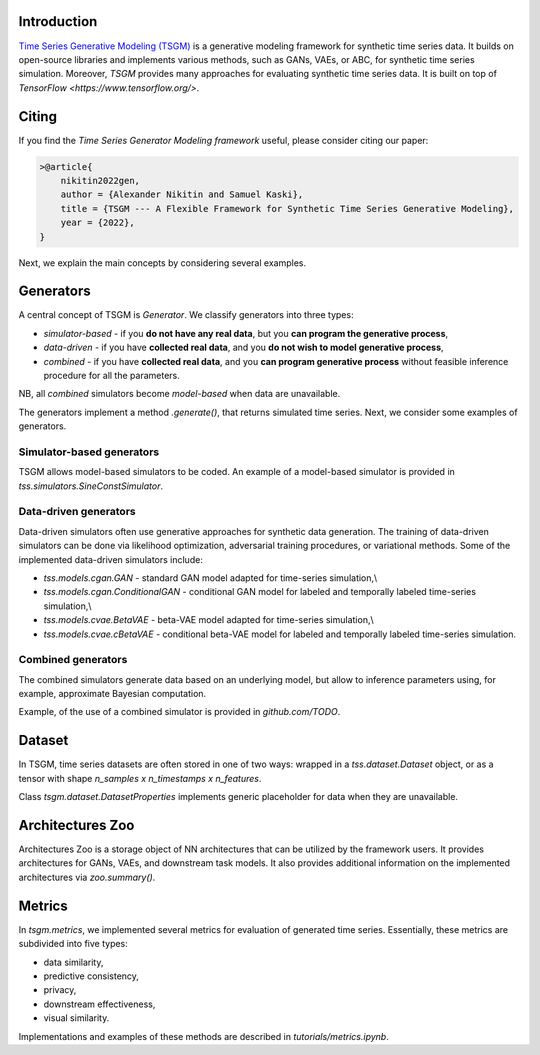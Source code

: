 Introduction
=======================

`Time Series Generative Modeling (TSGM) <https://github.com/TODO>`_ is a generative modeling framework for synthetic time series data. It builds on open-source libraries and implements various methods, such as GANs, VAEs, or ABC, for synthetic time series simulation. Moreover, *TSGM* provides many approaches for evaluating synthetic time series data. It is built on top of `TensorFlow <https://www.tensorflow.org/>`.


Citing
=======================
If you find the *Time Series Generator Modeling framework* useful, please consider citing our paper:

.. code-block:: latex

    >@article{
        nikitin2022gen,
        author = {Alexander Nikitin and Samuel Kaski},
        title = {TSGM --- A Flexible Framework for Synthetic Time Series Generative Modeling},
        year = {2022},
    }

Next, we explain the main concepts by considering several examples.

Generators
=============================
A central concept of TSGM is `Generator`. We classify generators into three types:

- `simulator-based` - if you **do not have any real data**, but you **can program the generative process**,
- `data-driven` - if you have **collected real data**, and you **do not wish to model generative process**,
- `combined` - if you have **collected real data**, and you **can program generative process** without feasible inference procedure for all the parameters.

NB, all `combined` simulators become `model-based` when data are unavailable.

The generators implement a method `.generate()`, that returns simulated time series. Next, we consider some examples of generators.

Simulator-based generators
--------------------------

TSGM allows model-based simulators to be coded. An example of a model-based simulator is provided in `tss.simulators.SineConstSimulator`.

Data-driven generators
--------------------------

Data-driven simulators often use generative approaches for synthetic data generation. The training of data-driven simulators can be done via likelihood optimization, adversarial training procedures, or variational methods. Some of the implemented data-driven simulators include:

- `tss.models.cgan.GAN` - standard GAN model adapted for time-series simulation,\\
- `tss.models.cgan.ConditionalGAN` - conditional GAN model for labeled and temporally labeled time-series simulation,\\
- `tss.models.cvae.BetaVAE` - beta-VAE model adapted for time-series simulation,\\
- `tss.models.cvae.cBetaVAE` - conditional beta-VAE model for labeled and temporally labeled time-series simulation.


Combined generators
--------------------------
The combined simulators generate data based on an underlying model, but allow to inference parameters using, for example, approximate Bayesian computation.

Example, of the use of a combined simulator is provided in `github.com/TODO`.


Dataset
=============================
In TSGM, time series datasets are often stored in one of two ways: wrapped in a `tss.dataset.Dataset` object, or as a tensor with shape `n_samples x n_timestamps x n_features`.

Class `tsgm.dataset.DatasetProperties` implements generic placeholder for data when they are unavailable.


Architectures Zoo
=============================
Architectures Zoo is a storage object of NN architectures that can be utilized by the framework users. It provides architectures for GANs, VAEs, and downstream task models. It also provides additional information on the implemented architectures via `zoo.summary()`.


Metrics
=============================
In `tsgm.metrics`, we implemented several metrics for evaluation of generated time series. Essentially, these metrics are subdivided into five types:

- data similarity,
- predictive consistency,
- privacy,
- downstream effectiveness,
- visual similarity.

Implementations and examples of these methods are described in `tutorials/metrics.ipynb`.
